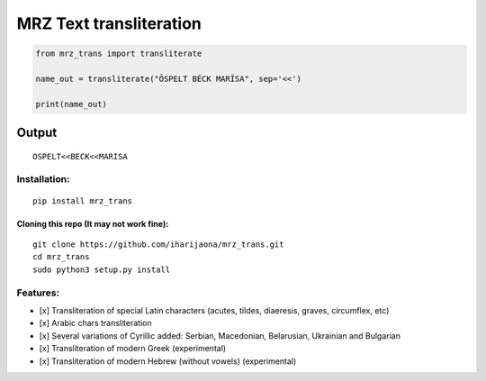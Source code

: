MRZ Text transliteration
===========================

.. code:: python

   from mrz_trans import transliterate

   name_out = transliterate("ÔSPELT BÉCK MARÏSA", sep='<<')

   print(name_out)

.. _output-2:

Output
''''''

::

   OSPELT<<BECK<<MARISA                                                                                                                                                                    

Installation:
-------------
::

   pip install mrz_trans 

Cloning this repo (It may not work fine):
^^^^^^^^^^^^^^^^^^^^^^^^^^^^^^^^^^^^^^^^^

::

   git clone https://github.com/iharijaona/mrz_trans.git
   cd mrz_trans
   sudo python3 setup.py install

Features:
---------

-  [x] Transliteration of special Latin characters (acutes, tildes,
   diaeresis, graves, circumflex, etc)
-  [x] Arabic chars transliteration
-  [x] Several variations of Cyrillic added: Serbian, Macedonian,
   Belarusian, Ukrainian and Bulgarian
-  [x] Transliteration of modern Greek (experimental)
-  [x] Transliteration of modern Hebrew (without vowels) (experimental)